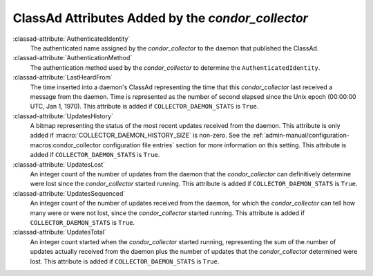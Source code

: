 ClassAd Attributes Added by the *condor_collector*
===================================================

:classad-attribute:`AuthenticatedIdentity`
    The authenticated name assigned by the *condor_collector* to the
    daemon that published the ClassAd.

:classad-attribute:`AuthenticationMethod`
    The authentication method used by the *condor_collector* to
    determine the ``AuthenticatedIdentity``.

:classad-attribute:`LastHeardFrom`
    The time inserted into a daemon's ClassAd representing the time that
    this *condor_collector* last received a message from the daemon.
    Time is represented as the number of second elapsed since the Unix
    epoch (00:00:00 UTC, Jan 1, 1970). This attribute is added if
    ``COLLECTOR_DAEMON_STATS`` is ``True``.

:classad-attribute:`UpdatesHistory`
    A bitmap representing the status of the most recent updates received
    from the daemon. This attribute is only added if
    :macro:`COLLECTOR_DAEMON_HISTORY_SIZE` is non-zero. See
    the :ref:`admin-manual/configuration-macros:condor_collector configuration
    file entries` section for more information on this setting. This attribute
    is added if ``COLLECTOR_DAEMON_STATS`` is ``True``.

:classad-attribute:`UpdatesLost`
    An integer count of the number of updates from the daemon that the
    *condor_collector* can definitively determine were lost since the
    *condor_collector* started running. This attribute is added if
    ``COLLECTOR_DAEMON_STATS`` is ``True``.

:classad-attribute:`UpdatesSequenced`
    An integer count of the number of updates received from the daemon,
    for which the *condor_collector* can tell how many were or were not
    lost, since the *condor_collector* started running. This attribute
    is added if ``COLLECTOR_DAEMON_STATS`` is ``True``.

:classad-attribute:`UpdatesTotal`
    An integer count started when the *condor_collector* started
    running, representing the sum of the number of updates actually
    received from the daemon plus the number of updates that the
    *condor_collector* determined were lost. This attribute is added if
    ``COLLECTOR_DAEMON_STATS`` is ``True``.
